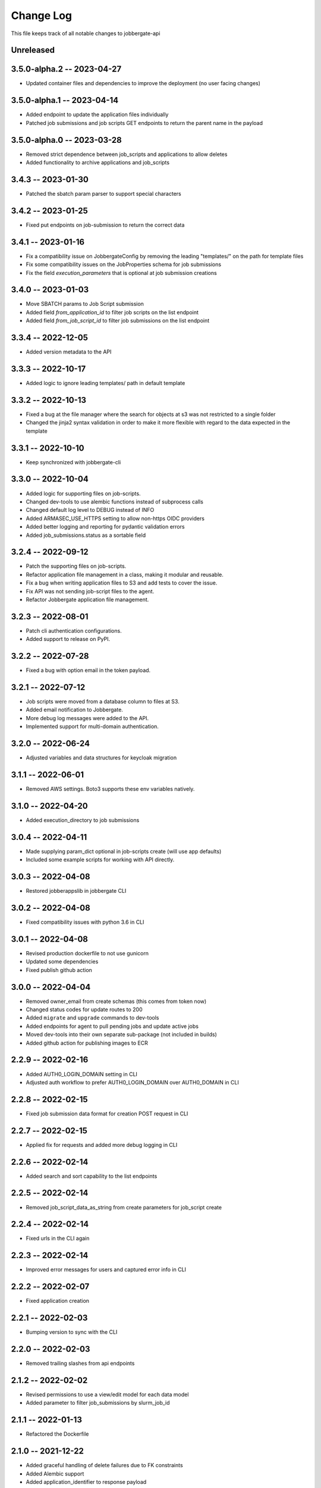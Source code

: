 ============
 Change Log
============

This file keeps track of all notable changes to jobbergate-api

Unreleased
----------

3.5.0-alpha.2 -- 2023-04-27
---------------------------
- Updated container files and dependencies to improve the deployment (no user facing changes)

3.5.0-alpha.1 -- 2023-04-14
---------------------------
- Added endpoint to update the application files individually
- Patched job submissions and job scripts GET endpoints to return the parent name in the payload

3.5.0-alpha.0 -- 2023-03-28
---------------------------
- Removed strict dependence between job_scripts and applications to allow deletes
- Added functionality to archive applications and job_scripts

3.4.3 -- 2023-01-30
-------------------
- Patched the sbatch param parser to support special characters

3.4.2 -- 2023-01-25
-------------------
- Fixed put endpoints on job-submission to return the correct data

3.4.1 -- 2023-01-16
-------------------
- Fix a compatibility issue on JobbergateConfig by removing the leading "templates/" on the path for template files
- Fix some compatibility issues on the JobProperties schema for job submissions
- Fix the field `execution_parameters` that is optional at job submission creations


3.4.0 -- 2023-01-03
-------------------
- Move SBATCH params to Job Script submission
- Added field `from_application_id` to filter job scripts on the list endpoint
- Added field `from_job_script_id` to filter job submissions on the list endpoint

3.3.4 -- 2022-12-05
-------------------
- Added version metadata to the API

3.3.3 -- 2022-10-17
-------------------
- Added logic to ignore leading templates/ path in default template

3.3.2 -- 2022-10-13
-------------------
- Fixed a bug at the file manager where the search for objects at s3 was not restricted to a single folder
- Changed the jinja2 syntax validation in order to make it more flexible with regard to the data expected in the template

3.3.1 -- 2022-10-10
-------------------
- Keep synchronized with jobbergate-cli

3.3.0 -- 2022-10-04
-------------------
- Added logic for supporting files on job-scripts.
- Changed dev-tools to use alembic functions instead of subprocess calls
- Changed default log level to DEBUG instead of INFO
- Added ARMASEC_USE_HTTPS setting to allow non-https OIDC providers
- Added better logging and reporting for pydantic validation errors
- Added job_submissions.status as a sortable field

3.2.4 -- 2022-09-12
-------------------
- Patch the supporting files on job-scripts.
- Refactor application file management in a class, making it modular and reusable.
- Fix a bug when writing application files to S3 and add tests to cover the issue.
- Fix API was not sending job-script files to the agent.
- Refactor Jobbergate application file management.

3.2.3 -- 2022-08-01
-------------------
- Patch cli authentication configurations.
- Added support to release on PyPI.

3.2.2 -- 2022-07-28
-------------------
- Fixed a bug with option email in the token payload.

3.2.1 -- 2022-07-12
-------------------
- Job scripts were moved from a database column to files at S3.
- Added email notification to Jobbergate.
- More debug log messages were added to the API.
- Implemented support for multi-domain authentication.

3.2.0 -- 2022-06-24
-------------------
- Adjusted variables and data structures for keycloak migration

3.1.1 -- 2022-06-01
-------------------
- Removed AWS settings. Boto3 supports these env variables natively.

3.1.0 -- 2022-04-20
-------------------
- Added execution_directory to job submissions

3.0.4 -- 2022-04-11
-------------------
- Made supplying param_dict optional in job-scripts create (will use app defaults)
- Included some example scripts for working with API directly.

3.0.3 -- 2022-04-08
-------------------
- Restored jobberappslib in jobbergate CLI

3.0.2 -- 2022-04-08
-------------------
- Fixed compatibility issues with python 3.6 in CLI

3.0.1 -- 2022-04-08
-------------------
- Revised production dockerfile to not use gunicorn
- Updated some dependencies
- Fixed publish github action

3.0.0 -- 2022-04-04
-------------------
- Removed owner_email from create schemas (this comes from token now)
- Changed status codes for update routes to 200
- Added ``migrate`` and ``upgrade`` commands to dev-tools
- Added endpoints for agent to pull pending jobs and update active jobs
- Moved dev-tools into their own separate sub-package (not included in builds)
- Added github action for publishing images to ECR

2.2.9 -- 2022-02-16
-------------------
- Added AUTH0_LOGIN_DOMAIN setting in CLI
- Adjusted auth workflow to prefer AUTH0_LOGIN_DOMAIN over AUTH0_DOMAIN in CLI

2.2.8 -- 2022-02-15
-------------------
- Fixed job submission data format for creation POST request in CLI

2.2.7 -- 2022-02-15
-------------------
- Applied fix for requests and added more debug logging in CLI

2.2.6 -- 2022-02-14
-------------------
- Added search and sort capability to the list endpoints

2.2.5 -- 2022-02-14
-------------------
- Removed job_script_data_as_string from create parameters for job_script create

2.2.4 -- 2022-02-14
-------------------
- Fixed urls in the CLI again

2.2.3 -- 2022-02-14
-------------------
- Improved error messages for users and captured error info in CLI

2.2.2 -- 2022-02-07
-------------------
- Fixed application creation

2.2.1 -- 2022-02-03
-------------------
- Bumping version to sync with the CLI

2.2.0 -- 2022-02-03
-------------------
- Removed trailing slashes from api endpoints

2.1.2 -- 2022-02-02
-------------------
* Revised permissions to use a view/edit model for each data model
* Added parameter to filter job_submissions by slurm_job_id

2.1.1 -- 2022-01-13
-------------------
* Refactored the Dockerfile

2.1.0 -- 2021-12-22
-------------------
* Added graceful handling of delete failures due to FK constraints
* Added Alembic support
* Added application_identifier to response payload
* Added pagination support back in

2.0.1 -- 2021-12-10
-------------------
* Removed CORS origins parameter from settings and set all origins as the allowed ones

2.0.0 -- 2021-12-08
-------------------
* Added support for auth via Armasec & Auth0
* Added unit tests
* Migrated model definitions from legacy ``jobbergate-api``
* Migrated endpoint definitions from legacy ``jobbergate-api``
* Created FastAPI application and added basic routes
* Added support for database migrations via Alembic
* Added Makefile with targets to install, test, migrate, run, and clean
* Added CI workflow for github action to test PRs
* Added basic documentation in README
* Created project with poetry for dependency and project management
* Renamed module folder from jobbergateapi2 to jobbergate_api
* Fixed ownership mapping for entities to use email instead of id
